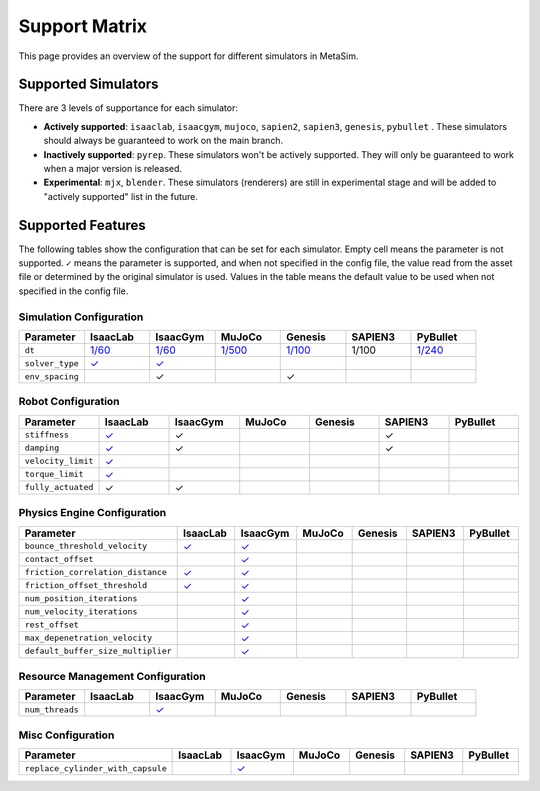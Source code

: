 Support Matrix
==============

This page provides an overview of the support for different simulators in MetaSim.


Supported Simulators
--------------------

There are 3 levels of supportance for each simulator:

- **Actively supported**: ``isaaclab``, ``isaacgym``, ``mujoco``, ``sapien2``, ``sapien3``, ``genesis``, ``pybullet`` . These simulators should always be guaranteed to work on the main branch.
- **Inactively supported**: ``pyrep``. These simulators won't be actively supported. They will only be guaranteed to work when a major version is released.
- **Experimental**: ``mjx``, ``blender``. These simulators (renderers) are still in experimental stage and will be added to "actively supported" list in the future.


Supported Features
------------------

The following tables show the configuration that can be set for each simulator. Empty cell means the parameter is not supported. ``✓`` means the parameter is supported, and when not specified in the config file, the value read from the asset file or determined by the original simulator is used. Values in the table means the default value to be used when not specified in the config file.


Simulation Configuration
~~~~~~~~~~~~~~~~~~~~~~~~


.. list-table::
   :header-rows: 1
   :widths: 20 20 20 20 20 20 20

   * - Parameter
     - IsaacLab
     - IsaacGym
     - MuJoCo
     - Genesis
     - SAPIEN3
     - PyBullet
   * - ``dt``
     - `1/60 <https://isaac-sim.github.io/IsaacLab/main/source/api/lab/isaaclab.sim.html#isaaclab.sim.SimulationCfg.dt>`_
     - `1/60 <https://docs.robotsfan.com/isaacgym/api/python/struct_py.html?highlight=substeps#isaacgym.gymapi.SimParams.substeps>`_
     - `1/500 <https://mujoco.readthedocs.io/en/stable/XMLreference.html#option>`_
     - `1/100 <https://genesis-world.readthedocs.io/en/latest/api_reference/scene/simulator.html#genesis.engine.simulator.Simulator.dt>`_
     - 1/100
     - `1/240 <https://docs.google.com/document/d/10sXEhzFRSnvFcl3XxNGhnD4N2SedqwdAvK3dsihxVUA/edit?tab=t.0#heading=h.kyqqrtg5v8nc>`_
   * - ``solver_type``
     - `✓ <https://isaac-sim.github.io/IsaacLab/main/source/api/lab/isaaclab.sim.html#isaaclab.sim.PhysxCfg.solver_type>`_
     - `✓ <https://docs.robotsfan.com/isaacgym/api/python/struct_py.html#isaacgym.gymapi.PhysXParams.solver_type>`_
     -
     -
     -
     -
   * - ``env_spacing``
     - 
     - ✓
     -
     - ✓
     -
     -



Robot Configuration
~~~~~~~~~~~~~~~~~~~

.. list-table::
   :header-rows: 1
   :widths: 20 20 20 20 20 20 20

   * - Parameter
     - IsaacLab
     - IsaacGym
     - MuJoCo
     - Genesis
     - SAPIEN3
     - PyBullet
   * - ``stiffness``
     - `✓ <https://isaac-sim.github.io/IsaacLab/main/source/api/lab/isaaclab.actuators.html#isaaclab.actuators.ActuatorBaseCfg.stiffness>`_
     - ✓
     -
     -
     - ✓
     -
   * - ``damping``
     - `✓ <https://isaac-sim.github.io/IsaacLab/main/source/api/lab/isaaclab.actuators.html#isaaclab.actuators.ActuatorBaseCfg.damping>`_
     - ✓
     -
     -
     - ✓
     -
   * - ``velocity_limit``
     - `✓ <https://isaac-sim.github.io/IsaacLab/main/source/api/lab/isaaclab.actuators.html#isaaclab.actuators.ActuatorBaseCfg.velocity_limit>`_
     -
     -
     -
     -
     -
   * - ``torque_limit``
     - `✓ <https://isaac-sim.github.io/IsaacLab/main/source/api/lab/isaaclab.actuators.html#isaaclab.actuators.ActuatorBaseCfg.effort_limit>`_
     -
     -
     -
     -
     -
   * - ``fully_actuated``
     - ✓
     - ✓
     -
     -
     -
     -


Physics Engine Configuration
~~~~~~~~~~~~~~~~~~~~~~~~~~~~

.. list-table::
   :header-rows: 1
   :widths: 20 20 20 20 20 20 20

   * - Parameter
     - IsaacLab
     - IsaacGym
     - MuJoCo
     - Genesis
     - SAPIEN3
     - PyBullet
   * - ``bounce_threshold_velocity``
     - `✓ <https://isaac-sim.github.io/IsaacLab/main/source/api/lab/isaaclab.sim.html#isaaclab.sim.PhysxCfg.bounce_threshold_velocity>`_
     - `✓ <https://docs.robotsfan.com/isaacgym/api/python/struct_py.html?highlight=bounce_threshold_velocity#isaacgym.gymapi.PhysXParams.bounce_threshold_velocity>`_
     -
     -
     -
     -
   * - ``contact_offset``
     -
     - `✓ <https://docs.robotsfan.com/isaacgym/api/python/struct_py.html?#isaacgym.gymapi.RigidShapeProperties.contact_offset>`_
     -
     -
     -
     -
   * - ``friction_correlation_distance``
     - `✓ <https://isaac-sim.github.io/IsaacLab/main/source/api/lab/isaaclab.sim.html#isaaclab.sim.PhysxCfg.friction_correlation_distance>`_
     - `✓ <https://docs.robotsfan.com/isaacgym/api/python/struct_py.html?highlight=friction_correlation_distance#isaacgym.gymapi.PhysXParams.friction_correlation_distance>`_
     -
     -
     -
     -
   * - ``friction_offset_threshold``
     - `✓ <https://isaac-sim.github.io/IsaacLab/main/source/api/lab/isaaclab.sim.html#isaaclab.sim.PhysxCfg.friction_offset_threshold>`_
     - `✓ <https://docs.robotsfan.com/isaacgym/api/python/struct_py.html?highlight=friction_correlation_distance#isaacgym.gymapi.PhysXParams.friction_offset_threshold>`_
     -
     -
     -
     -
   * - ``num_position_iterations``
     -
     - `✓ <https://docs.robotsfan.com/isaacgym/api/python/struct_py.html?#isaacgym.gymapi.PhysXParams.num_position_iterations>`_
     -
     -
     -
     -
   * - ``num_velocity_iterations``
     -
     - `✓ <https://docs.robotsfan.com/isaacgym/api/python/struct_py.html?#isaacgym.gymapi.PhysXParams.num_position_iterations>`_
     -
     -
     -
     -
   * - ``rest_offset``
     -
     - `✓ <https://docs.robotsfan.com/isaacgym/api/python/struct_py.html?highlight=rest_offset#isaacgym.gymapi.RigidShapeProperties.rest_offset>`_
     -
     -
     -
     -
   * - ``max_depenetration_velocity``
     -
     - `✓ <https://docs.robotsfan.com/isaacgym/api/python/struct_py.html?highlight=max_depenetration_velocity#isaacgym.gymapi.PhysXParams.max_depenetration_velocity:~:text=max_depenetration_velocity>`_
     -
     -
     -
     -
   * - ``default_buffer_size_multiplier``
     -
     - `✓ <https://docs.robotsfan.com/isaacgym/api/python/struct_py.html?highlight=max_depenetration_velocity#isaacgym.gymapi.PhysXParams.max_depenetration_velocity:~:text=default_buffer_size_multiplier>`_
     -
     -
     -
     -

Resource Management Configuration
~~~~~~~~~~~~~~~~~~~~~~~~~~~~~~~~~

.. list-table::
   :header-rows: 1
   :widths: 20 20 20 20 20 20 20

   * - Parameter
     - IsaacLab
     - IsaacGym
     - MuJoCo
     - Genesis
     - SAPIEN3
     - PyBullet
   * - ``num_threads``
     -
     - `✓ <https://docs.robotsfan.com/isaacgym/api/python/struct_py.html#isaacgym.gymapi.PhysXParams.num_threads>`_
     -
     -
     -
     -

Misc Configuration
~~~~~~~~~~~~~~~~~~

.. list-table::
   :header-rows: 1
   :widths: 20 20 20 20 20 20 20

   * - Parameter
     - IsaacLab
     - IsaacGym
     - MuJoCo
     - Genesis
     - SAPIEN3
     - PyBullet
   * - ``replace_cylinder_with_capsule``
     -
     - `✓ <https://docs.robotsfan.com/isaacgym/api/python/struct_py.html#isaacgym.gymapi.AssetOptions.replace_cylinder_with_capsule>`_
     -
     -
     -
     -
